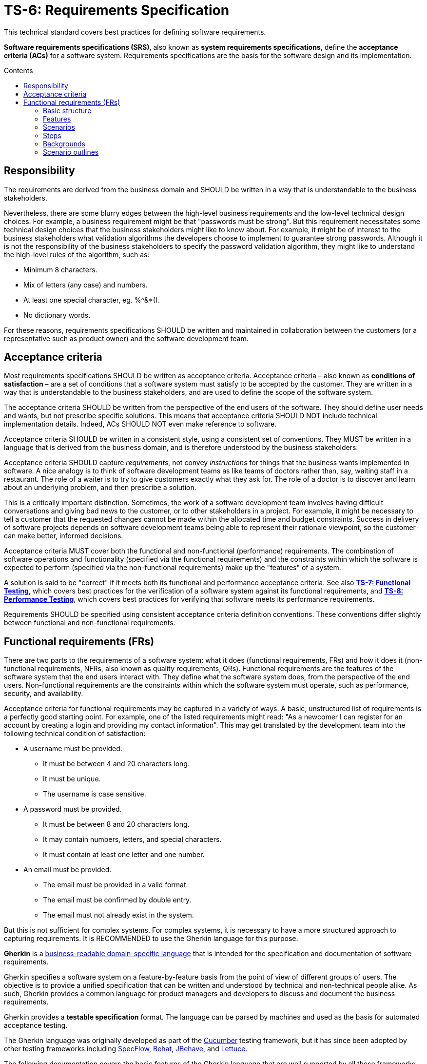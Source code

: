 = TS-6: Requirements Specification
:toc: macro
:toc-title: Contents

This technical standard covers best practices for defining software requirements.

*Software requirements specifications (SRS)*, also known as *system requirements specifications*, define the *acceptance criteria (ACs)* for a software system. Requirements specifications are the basis for the software design and its implementation.

toc::[]

== Responsibility

The requirements are derived from the business domain and SHOULD be written in a way that is understandable to the business stakeholders.

Nevertheless, there are some blurry edges between the high-level business requirements and the low-level technical design choices. For example, a business requirement might be that "passwords must be strong". But this requirement necessitates some technical design choices that the business stakeholders might like to know about. For example, it might be of interest to the business stakeholders what validation algorithms the developers choose to implement to guarantee strong passwords. Although it is not the responsibility of the business stakeholders to specify the password validation algorithm, they might like to understand the high-level rules of the algorithm, such as:

* Minimum 8 characters.
* Mix of letters (any case) and numbers.
* At least one special character, eg. %^&*().
* No dictionary words.

For these reasons, requirements specifications SHOULD be written and maintained in collaboration between the customers (or a representative such as product owner) and the software development team.

== Acceptance criteria

Most requirements specifications SHOULD be written as acceptance criteria. Acceptance criteria – also known as *conditions of satisfaction* – are a set of conditions that a software system must satisfy to be accepted by the customer. They are written in a way that is understandable to the business stakeholders, and are used to define the scope of the software system.

The acceptance criteria SHOULD be written from the perspective of the end users of the software. They should define user needs and wants, but not prescribe specific solutions. This means that acceptance criteria SHOULD NOT include technical implementation details. Indeed, ACs SHOULD NOT even make reference to software.

Acceptance criteria SHOULD be written in a consistent style, using a consistent set of conventions. They MUST be written in a language that is derived from the business domain, and is therefore understood by the business stakeholders.

Acceptance criteria SHOULD capture _requirements_, not convey _instructions_ for things that the business wants implemented in software. A nice analogy is to think of software development teams as like teams of doctors rather than, say, waiting staff in a restaurant. The role of a waiter is to try to give customers exactly what they ask for. The role of a doctor is to discover and learn about an underlying problem, and then prescribe a solution.

This is a critically important distinction. Sometimes, the work of a software development team involves having difficult conversations and giving bad news to the customer, or to other stakeholders in a project. For example, it might be necessary to tell a customer that the requested changes cannot be made within the allocated time and budget constraints. Success in delivery of software projects depends on software development teams being able to represent their rationale viewpoint, so the customer can make better, informed decisions.

Acceptance criteria MUST cover both the functional and non-functional (performance) requirements. The combination of software operations and functionality (specified via the functional requirements) and the constraints within which the software is expected to perform (specified via the non-functional requirements) make up the "features" of a system.

A solution is said to be "correct" if it meets both its functional and performance acceptance criteria. See also *link:./007-functional-testing.adoc[TS-7: Functional Testing]*, which covers best practices for the verification of a software system against its functional requirements, and *link:./008-performance-testing.adoc[TS-8: Performance Testing]*, which covers best practices for verifying that software meets its performance requirements.

Requirements SHOULD be specified using consistent acceptance criteria definition conventions. These conventions differ slightly between functional and non-functional requirements.

== Functional requirements (FRs)

There are two parts to the requirements of a software system: what it does (functional requirements, FRs) and how it does it (non-functional requirements, NFRs, also known as quality requirements, QRs). Functional requirements are the features of the software system that the end users interact with. They define what the software system does, from the perspective of the end users. Non-functional requirements are the constraints within which the software system must operate, such as performance, security, and availability.

Acceptance criteria for functional requirements may be captured in a variety of ways. A basic, unstructured list of requirements is a perfectly good starting point. For example, one of the listed requirements might read: "As a newcomer I can register for an account by creating a login and providing my contact information". This may get translated by the development team into the following technical condition of satisfaction:

* A username must be provided.
  ** It must be between  4 and 20 characters long.
  ** It must be unique.
  ** The username is case sensitive.
* A password must be provided.
  ** It must be between 8 and 20 characters long.
  ** It may contain numbers, letters, and special characters.
  ** It must contain at least one letter and one number.
* An email must be provided.
  ** The email must be provided in a valid format.
  ** The email must be confirmed by double entry.
  ** The email must not already exist in the system.

But this is not sufficient for complex systems. For complex systems, it is necessary to have a more structured approach to capturing requirements. It is RECOMMENDED to use the Gherkin language for this purpose.

*Gherkin* is a https://martinfowler.com/bliki/BusinessReadableDSL.html[business-readable domain-specific language] that is intended for the specification and documentation of software requirements.

Gherkin specifies a software system on a feature-by-feature basis from the point of view of different groups of users. The objective is to provide a unified specification that can be written and understood by technical and non-technical people alike. As such, Gherkin provides a common language for product managers and developers to discuss and document the business requirements.

Gherkin provides a *testable specification* format. The language can be parsed by machines and used as the basis for automated acceptance testing.

The Gherkin language was originally developed as part of the https://cucumber.io/[Cucumber] testing framework, but it has since been adopted by other testing frameworks including https://specflow.org/[SpecFlow], https://docs.behat.org/[Behat], https://jbehave.org/[JBehave], and https://lettuce.readthedocs.io/[Lettuce].

The following documentation covers the basic features of the Gherkin language that are well supported by all these frameworks. Additional syntax is supported by Cucumber and other test frameworks.

=== Basic structure

Each discrete feature is described in a single plain text file with the `.feature` extension. Like YAML, Gherkin is a line-oriented language that uses indentation to define structure. Most lines in a Gherkin file start with a special word, such as `Given`, `When` or `Then`. Line endings terminate statements or open new blocks. Either spaces or tabs may be used for indentation, though spaces are generally preferred for better portability.

Business rules are structured by features, scenarios, and steps. A software feature may have multiple scenarios, and a scenario may play out over multiple steps.

.Template
[source,feature]
----
Feature: {title}
  In order to {realize some business value}
  As a {user type}
  I want to {achieve some goal}

  Background:
    Given {state}
    (And {expectation})

  Scenario: {title}
    ({optional description})
    Given {state or precondition}
     (And {state or precondition})
     When {event or action}
     (And {event or action})
     Then {expected outcome}
     (And {expected outcome})

  Scenario: {title}
    ({optional description})
    Given {state or precondition}
     (And {state or precondition})
     When {event or action}
     (And {event or action})
     Then {expected outcome}
     (And {expected outcome})
----

.Simple example
[source,feature]
----
Feature: Refund item
  In order to be confident in my purchases
  As a customer
  I want to receive refunds for faulty goods

  Scenario: A customer returns a faulty microwave
    Given a customer has bought a microwave for $100
    And the customer has a valid receipt
    When the customer returns the microwave
    Then the customer should be refunded $100
----

=== Features

A `.feature` file is meant to describe a single feature of the system, or a particular aspect of a feature.

The opening lines of each `.feature` file have the following structure:

[source,feature]
----
Feature: {short description of feature}
  In order to {realize some business value}
  As a {user type}
  I want to {achieve some goal}
----

This describes the business value derived from inclusion of the feature in the software. The business value is defined in the format of an *[acceptance test]*. This is a twist on the classic *[user story]* formula, which traditionally has the following structure:

[source,feature]
----
As a {user type}, I want to {some goal} so that {some reason}
----

A user story tells us _who_ the feature is for, _what_ the user wants to achieve, and _why_. Gherkin flips this format around, putting the business value at the start of the acceptance criteria.

[source,feature]
----
In order to {realize some business value}
As a {user type}
I want to {achieve some goal}
----

This top section is included for the benefit of humans. It is not intended to be used by machines in behavior-driven tests.

=== Scenarios

At this level, both user stories and Gherkin describe the problem, not the solution. But Gherkin goes further by describing how the problem will be solved in the software. This is done via one or more scenarios.

A scenario is a concrete example that illustrates a business rule. It describes a journey, made up of a sequence of steps. Scenarios follow this pattern:

* Describe an initial context.
* Describe an event.
* Describe an expected outcome.

.Template
[source,feature]
----
Scenario: {some determinable business situation}
  ({optional description})
  Given {state or precondition}
   (And {state or precondition})
   When {event or action}
   (And {event or action})
   Then {expected outcome}
   (And {expected outcome})
----

Scenarios are also tests. Each scenario is an executable specification of the system. Examples:

[source,feature]
----
Scenario: A user posts to their blog
  Given a user is logged in
  When the user publishes a new blog post
  Then the user receives confirmation that the post was published
  And the post is published immediately

Scenario: A user schedules a post to be published in the future
  Given a user is logged in
  When the user publishes a new blog post
  And the user sets the publication date to the future
  Then the user receives confirmation that the post will be published on the requested date
  And the post is not immediately published
----

=== Steps

Scenarios are composed of multiple steps. The number of steps per scenario is unlimited, but it is good practice to aim for five or less steps per scenario. Any longer, and scenarios lose their expressive power as specification and documentation.

Each step starts with one of the following keywords:

* `Given`
* `When`
* `Then`
* `And`
* `But`

Steps are also known as Givens, Whens, and Thens.

*Givens* are preconditions that put the system in a known state before a user or some external system starts interacting with it. Things that "happened earlier" are also okay:

[source,feature]
----
Given there are no users logged on to the site
Given I am logged in as an administrator
----

Behavioral test frameworks will use the `Given` information to configure the system-under-test to an initial state. This may involve creating mock objects or adding records to a database, for example.

*Whens* are used to describe a system event or user action. This can be a person interacting with the system, or it can be an event triggered by another part of the system, or a combination of both. Whatever happens, it causes a transition in state.

[source,feature]
----
When I am on "/some/page"
When I fill "username" with "admin"
When I fill "password" with "123456"
When I press "login"
When I run "ls -la"
----

It is good practice to have no more than one or two `When` steps per scenario. Any more and you should think about splitting up the scenario into multiple smaller ones.

*Thens* are assertions. Assertions are a concept in software testing in which _actual_ outcomes (what the system actually does) are compared against _expected_ outcomes (what the system is supposed to do). In Gherkin, each `Then` step describes a specific, verifiable (ie. testable) result or output, or an expected new state. Ideally, Thens are written as observations of outcomes related to the business value in the feature description – a report, user interface repaint, message, command output, etc. – rather than something deeply buried in the system such as a database change. Try to avoid making assertions about the system's internal state, on implementation details.

It's possible to have multiple `Given`, multiple `When` and multiple `Then` steps within a single scenario (but they must always be grouped in that order.) For better readability, you can swap subsequent `Given`, `When` and `Then` keywords for `And` or `But`.

Steps are the basis for automated behavior-driven testing. Test automation systems will take the trailing portion of each step – the text after the keywords `Given`, `When`, `Then`, `And` and `But` – and map it to a callback function, which is executed. Typically, the callbacks for each `Then` step will inspect some aspect of the system – a log entry, user interface repaint, command output, etc. – to verify the assertion made in the step.

=== Backgrounds

Occasionally you'll find yourself repeating the same `Given` steps in all the scenarios within a feature file. Repeated preparation steps are usually an indication they're not essential to describing individual scenarios, but rather are incidental details. Gherkin provides a solution to quite literally move these details to the background. A single `Background` section may be placed near the top of a feature file, sandwiched between the `Feature` block and the first `Scenario` section. It is written just like a scenario, except there's no title.

[source,feature]
----
Background:
  Given a $100 microwave was sold on 2020-11-03
  And today is 2020-11-18
----

Background sections provide context to all subsequent scenarios. Test automation systems will run the background script immediately before testing each scenario, thus putting the system-under-test into the same preset state for every test.

=== Scenario outlines

When you have a complex business rule with severable variable inputs or outputs, you might end up creating several scenarios that only differ by their values.

Copying-and-pasting scenarios to test different values creates duplication. A scenario outline is an alternative to a scenario that allows the expression of a scenario using a template with `<placeholders>` and a table of replacement values.

[source,feature]
----
Scenario Outline: Eating
  Given there are <start> cucumbers
  When I eat <eat> cucumbers
  Then I should have <left> cucumbers

  Examples:
    | start | eat | left |
    |  12   |  5  |  7   |
    |  20   |  5  |  15  |
----

In this case, two scenarios are generated from this scenario outline. It is the equivalent of writing:

[source,feature]
----
Scenario Outline: Eating
  Given there are 12 cucumbers
  When I eat 5 cucumbers
  Then I should have 7 cucumbers

Scenario Outline: Eating
  Given there are 20 cucumbers
  When I eat 5 cucumbers
  Then I should have 15 cucumbers
----

Variables in the scenario outline steps are marked up with < and >.

A scenario outline section is always followed by one or more *Examples* sections. Examples are tabular data which is used to populate the scenario outline's variables. The table must have a header row with column names corresponding to the variables encoded in the scenario outline steps. Each table row will create a new scenario, with the variables filled in with its values.

[IMPORTANT]
======
Automating scenario outlines using UI automation such as Selenium WebDriver is considered a bad practice. The only good reason to use scenario outlines is to validate the implementation of a business rule that behaves differently based on variable input parameters. Validating a business rule through a UI is slow, and when there is a failure it is difficult to pinpoint where the error is. The automation code for scenario outlines should communicate directly with the business rule implementation, going through as few layers as possible. This is fast, and errors become easy to diagnose fix.
======

